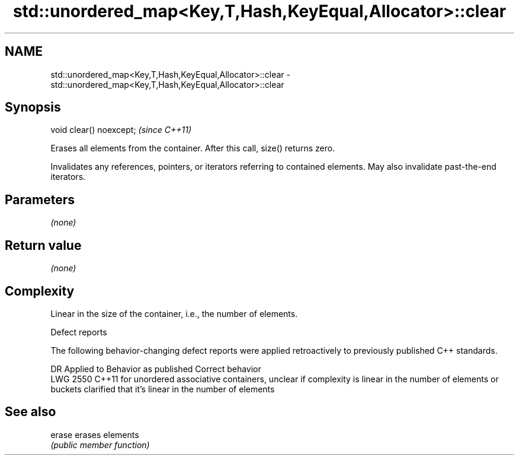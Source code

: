 .TH std::unordered_map<Key,T,Hash,KeyEqual,Allocator>::clear 3 "2020.03.24" "http://cppreference.com" "C++ Standard Libary"
.SH NAME
std::unordered_map<Key,T,Hash,KeyEqual,Allocator>::clear \- std::unordered_map<Key,T,Hash,KeyEqual,Allocator>::clear

.SH Synopsis
   void clear() noexcept;  \fI(since C++11)\fP

   Erases all elements from the container. After this call, size() returns zero.

   Invalidates any references, pointers, or iterators referring to contained elements. May also invalidate past-the-end iterators.

.SH Parameters

   \fI(none)\fP

.SH Return value

   \fI(none)\fP

.SH Complexity

   Linear in the size of the container, i.e., the number of elements.

  Defect reports

   The following behavior-changing defect reports were applied retroactively to previously published C++ standards.

      DR    Applied to                                           Behavior as published                                                              Correct behavior
   LWG 2550 C++11      for unordered associative containers, unclear if complexity is linear in the number of elements or buckets clarified that it's linear in the number of elements

.SH See also

   erase erases elements
         \fI(public member function)\fP
